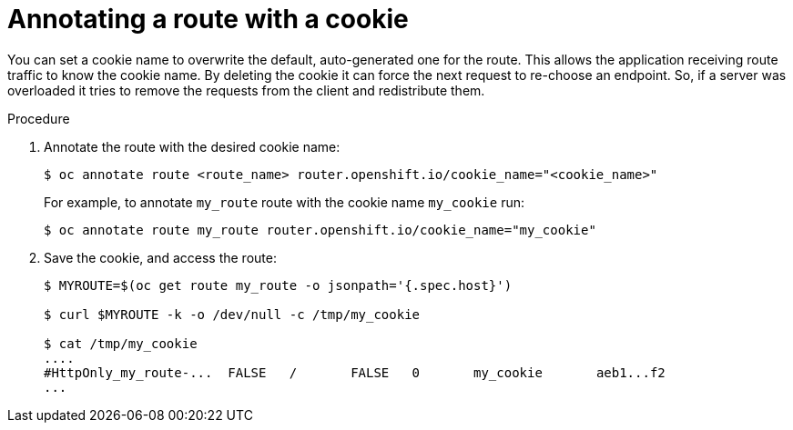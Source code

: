 // Module filename: nw-annotating-a-route-with-a-cookie-name.adoc
// Use module with the following module:
// nw-using-cookies-keep-route-statefulness.adoc
//
// Module included in the following assemblies:
//
// * networking/configuring-routing.adoc

[id="nw-annotating-a-route-with-a-cookie-name_{context}"]
= Annotating a route with a cookie

You can set a cookie name to overwrite the default, auto-generated one for the
route. This allows the application receiving route traffic to know the cookie
name. By deleting the cookie it can force the next request to re-choose an
endpoint. So, if a server was overloaded it tries to remove the requests from the
client and redistribute them.

.Procedure

. Annotate the route with the desired cookie name:
+
[source,terminal]
----
$ oc annotate route <route_name> router.openshift.io/cookie_name="<cookie_name>"
----
+
For example, to annotate `my_route` route with the cookie name `my_cookie` run:
+
[source,terminal]
----
$ oc annotate route my_route router.openshift.io/cookie_name="my_cookie"
----

. Save the cookie, and access the route:
+
[source,terminal]
----
$ MYROUTE=$(oc get route my_route -o jsonpath='{.spec.host}')

$ curl $MYROUTE -k -o /dev/null -c /tmp/my_cookie

$ cat /tmp/my_cookie
....
#HttpOnly_my_route-...	FALSE	/	FALSE	0	my_cookie	aeb1...f2
...
----
